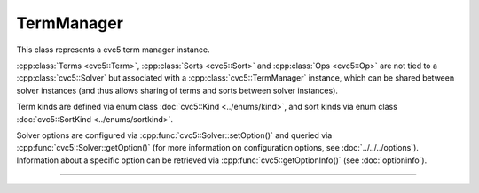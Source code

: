 TermManager
===========

This class represents a cvc5 term manager instance.

:cpp:class:`Terms <cvc5::Term>`, :cpp:class:`Sorts <cvc5::Sort>` and
:cpp:class:`Ops <cvc5::Op>` are not tied to a :cpp:class:`cvc5::Solver`
but associated with a :cpp:class:`cvc5::TermManager` instance, which can be
shared between solver instances (and thus allows sharing of terms and sorts
between solver instances).

Term kinds are defined via enum class :doc:`cvc5::Kind <../enums/kind>`, and
sort kinds via enum class :doc:`cvc5::SortKind <../enums/sortkind>`.

Solver options are configured via :cpp:func:`cvc5::Solver::setOption()`
and queried via :cpp:func:`cvc5::Solver::getOption()`
(for more information on configuration options, see :doc:`../../../options`).
Information about a specific option can be retrieved via
:cpp:func:`cvc5::getOptionInfo()` (see :doc:`optioninfo`).

----

.. doxygenclass:: cvc5::TermManager
    :project: cvc5
    :members:
    :undoc-members:

